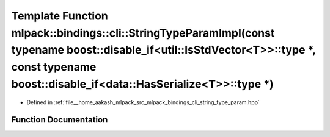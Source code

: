 .. _exhale_function_namespacemlpack_1_1bindings_1_1cli_1a11739c3f90cd305f13ae212735e5cb12:

Template Function mlpack::bindings::cli::StringTypeParamImpl(const typename boost::disable_if<util::IsStdVector<T>>::type \*, const typename boost::disable_if<data::HasSerialize<T>>::type \*)
===============================================================================================================================================================================================

- Defined in :ref:`file__home_aakash_mlpack_src_mlpack_bindings_cli_string_type_param.hpp`


Function Documentation
----------------------


.. doxygenfunction:: mlpack::bindings::cli::StringTypeParamImpl(const typename boost::disable_if<util::IsStdVector<T>>::type *, const typename boost::disable_if<data::HasSerialize<T>>::type *)

